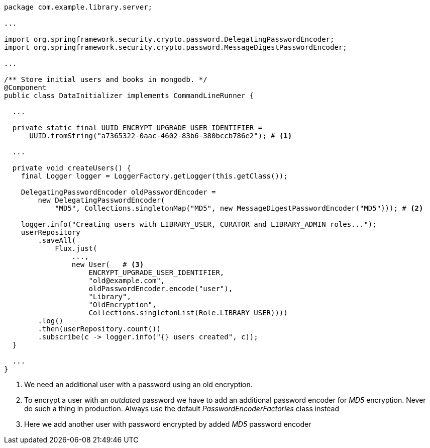 [source,options="nowrap"]
----
package com.example.library.server;

...

import org.springframework.security.crypto.password.DelegatingPasswordEncoder;
import org.springframework.security.crypto.password.MessageDigestPasswordEncoder;

...

/** Store initial users and books in mongodb. */
@Component
public class DataInitializer implements CommandLineRunner {

  ...

  private static final UUID ENCRYPT_UPGRADE_USER_IDENTIFIER =
      UUID.fromString("a7365322-0aac-4602-83b6-380bccb786e2"); # <1>

  ...

  private void createUsers() {
    final Logger logger = LoggerFactory.getLogger(this.getClass());

    DelegatingPasswordEncoder oldPasswordEncoder =
        new DelegatingPasswordEncoder(
            "MD5", Collections.singletonMap("MD5", new MessageDigestPasswordEncoder("MD5"))); # <2>

    logger.info("Creating users with LIBRARY_USER, CURATOR and LIBRARY_ADMIN roles...");
    userRepository
        .saveAll(
            Flux.just(
                ...,
                new User(   # <3>
                    ENCRYPT_UPGRADE_USER_IDENTIFIER,
                    "old@example.com",
                    oldPasswordEncoder.encode("user"),
                    "Library",
                    "OldEncryption",
                    Collections.singletonList(Role.LIBRARY_USER))))
        .log()
        .then(userRepository.count())
        .subscribe(c -> logger.info("{} users created", c));
  }

  ...
}
----
<1> We need an additional user with a password using an old encryption.

<2> To encrypt a user with an _outdated_ password we have to add an additional password encoder for _MD5_ encryption.
    Never do such a thing in production. Always use the default _PasswordEncoderFactories_ class instead

<3> Here we add another user with password encrypted by added _MD5_ password encoder
